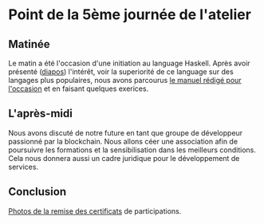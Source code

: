* Point de la 5ème journée de l'atelier
** Matinée
Le matin a été l'occasion d'une initiation au language Haskell.  Après avoir présenté ([[file:notes.pdf][diapos]]) l'intérêt, voir la superiorité de ce language sur des langages plus populaires, nous avons parcourus [[file:manuel.pdf][le manuel rédigé pour l'occasion]] et en faisant quelques exerices.


** L'après-midi
Nous avons discuté de notre future en tant que groupe de développeur passionné par la blockchain.
Nous allons céer une association afin de poursuivre les formations et la sensibilisation dans les meilleurs conditions.  Cela nous donnera aussi un cadre juridique pour le développement de services.

** Conclusion
[[https://drive.google.com/drive/folders/1n93bNsJ78vLJPe67VncTMD8ihHI_JyY9?usp=share_link][Photos de la remise des certificats]] de participations.

